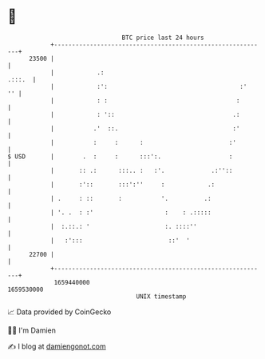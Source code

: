 * 👋

#+begin_example
                                   BTC price last 24 hours                    
               +------------------------------------------------------------+ 
         23500 |                                                            | 
               |            .:                                       .:::.  | 
               |            :':                                     :'   '' | 
               |            : :                                    :        | 
               |            : '::                                 .:        | 
               |           .'  ::.                                :'        | 
               |           :     :      :                        :'         | 
   $ USD       |        .  :     :      :::':.                   :          | 
               |       :: .:      :::.. :   :'.             .:''::          | 
               |       :'::       :::':''     :            .:               | 
               | .     : ::       :           '.          .:                | 
               | '. .  : :'                    :    : .:::::                | 
               |  :.::.: '                     :. ::::''                    | 
               |   :':::                        ::'  '                      | 
         22700 |                                                            | 
               +------------------------------------------------------------+ 
                1659440000                                        1659530000  
                                       UNIX timestamp                         
#+end_example
📈 Data provided by CoinGecko

🧑‍💻 I'm Damien

✍️ I blog at [[https://www.damiengonot.com][damiengonot.com]]
